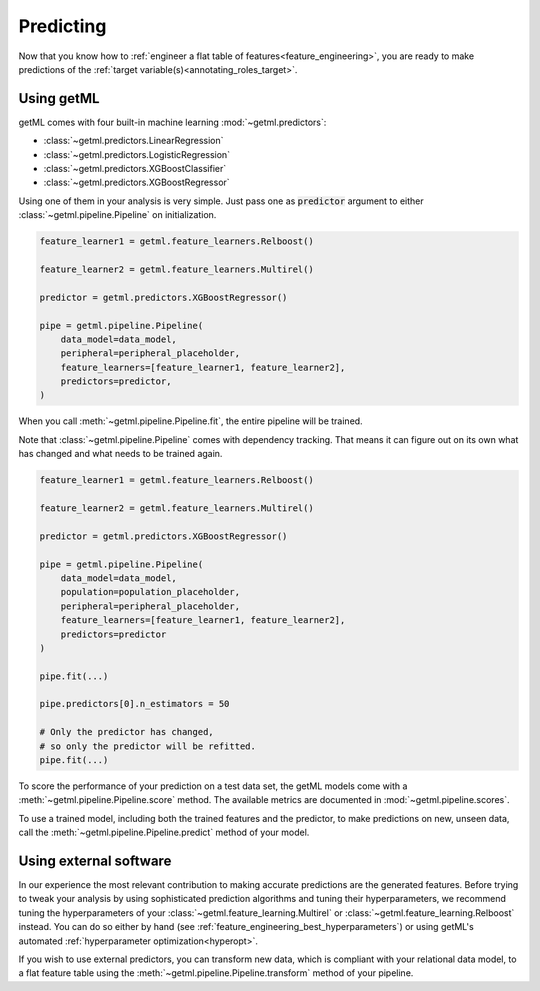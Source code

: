 .. _predicting:

Predicting
==========

Now that you know how to :ref:`engineer a flat table of
features<feature_engineering>`, you are ready to make predictions of
the :ref:`target variable(s)<annotating_roles_target>`. 

Using getML
-----------

getML comes with four built-in machine learning :mod:`~getml.predictors`:

* :class:`~getml.predictors.LinearRegression`
* :class:`~getml.predictors.LogisticRegression`
* :class:`~getml.predictors.XGBoostClassifier`
* :class:`~getml.predictors.XGBoostRegressor`  

Using one of them in your analysis is very simple. Just pass one as
:code:`predictor` argument to either :class:`~getml.pipeline.Pipeline` on initialization.

.. code-block:: python
    
    feature_learner1 = getml.feature_learners.Relboost()
    
    feature_learner2 = getml.feature_learners.Multirel()

    predictor = getml.predictors.XGBoostRegressor()

    pipe = getml.pipeline.Pipeline(
        data_model=data_model,
        peripheral=peripheral_placeholder,
        feature_learners=[feature_learner1, feature_learner2],
        predictors=predictor,
    )

When you  call :meth:`~getml.pipeline.Pipeline.fit`, the entire
pipeline will be trained.

Note that :class:`~getml.pipeline.Pipeline` comes with dependency
tracking. That means it can figure out on its own what has changed
and what needs to be trained again.

.. code-block:: python
    
    feature_learner1 = getml.feature_learners.Relboost()
    
    feature_learner2 = getml.feature_learners.Multirel()

    predictor = getml.predictors.XGBoostRegressor()

    pipe = getml.pipeline.Pipeline(
        data_model=data_model,
        population=population_placeholder,
        peripheral=peripheral_placeholder,
        feature_learners=[feature_learner1, feature_learner2],
        predictors=predictor 
    )

    pipe.fit(...)

    pipe.predictors[0].n_estimators = 50

    # Only the predictor has changed,
    # so only the predictor will be refitted.
    pipe.fit(...)

To score the performance of your prediction on a test
data set, the getML models come with a
:meth:`~getml.pipeline.Pipeline.score` method. The available
metrics are documented in :mod:`~getml.pipeline.scores`.

To use a trained model, including both the trained features and the
predictor, to make predictions on new, unseen data, call the
:meth:`~getml.pipeline.Pipeline.predict` method of your model.

Using external software
-----------------------

In our experience the most relevant contribution to making accurate
predictions are the generated features. Before trying to tweak your
analysis by using sophisticated prediction algorithms and tuning their
hyperparameters, we recommend tuning the hyperparameters of
your :class:`~getml.feature_learning.Multirel` or
:class:`~getml.feature_learning.Relboost` instead. You can do so either by
hand (see :ref:`feature_engineering_best_hyperparameters`) or using
getML's automated :ref:`hyperparameter optimization<hyperopt>`.

If you wish to use external predictors, you can transform new data,
which is compliant with your relational data model, to a flat feature
table using the :meth:`~getml.pipeline.Pipeline.transform` method
of your pipeline.

